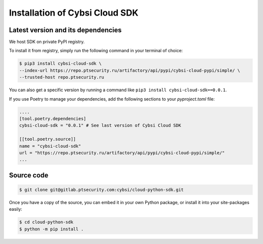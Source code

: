 .. _install:

Installation of Cybsi Cloud SDK
===============================

Latest version and its dependencies
-----------------------------------------------
We host SDK on private PyPI registry.

To install it from registry, simply run the following command in your terminal of choice:

.. code-block:: console

  $ pip3 install cybsi-cloud-sdk \
  --index-url https://repo.ptsecurity.ru/artifactory/api/pypi/cybsi-cloud-pypi/simple/ \
  --trusted-host repo.ptsecurity.ru

You can also get a specific version by running a command like ``pip3 install cybsi-cloud-sdk==0.0.1``.

If you use Poetry to manage your dependencies, add the following sections to your `pyproject.toml` file:

.. code-block:: toml

    ....
    [tool.poetry.dependencies]
    cybsi-cloud-sdk = "0.0.1" # See last version of Cybsi Cloud SDK

    [[tool.poetry.source]]
    name = "cybsi-cloud-sdk"
    url = "https://repo.ptsecurity.ru/artifactory/api/pypi/cybsi-cloud-pypi/simple/"
    ...

Source code
-----------

.. code-block:: console

  $ git clone git@gitlab.ptsecurity.com:cybsi/cloud-python-sdk.git

Once you have a copy of the source, you can embed it in your own Python package, or install it into your site-packages easily:

.. code-block:: console

  $ cd cloud-python-sdk
  $ python -m pip install .
